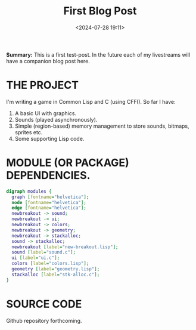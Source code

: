#+title: First Blog Post
#+date: <2024-07-28 19:11>
#+description:
#+filetags: Lisp C Games

*Summary:* This is a first test-post.  In the future each of my livestreams
will have a companion blog post here.

* THE PROJECT
  I'm writing a game in Common Lisp and C (using CFFI).
  So far I have:
  1. A basic UI with graphics.
  2. Sounds (played asynchronously).
  3. Simple (region-based) memory management to store sounds, bitmaps, sprites etc.
  4. Some supporting Lisp code.

* MODULE (OR PACKAGE) DEPENDENCIES.
  #+begin_src dot :file modules.jpg :cmdline -Kdot -Tjpg
    digraph modules {
      graph [fontname="helvetica"];
      node [fontname="helvetica"];
      edge [fontname="helvetica"];
      newbreakout -> sound;
      newbreakout -> ui;
      newbreakout -> colors;
      newbreakout -> geometry;
      newbreakout -> stackalloc;
      sound -> stackalloc;
      newbreakout [label="new-breakout.lisp"];
      sound [label="sound.c"];
      ui [label="ui.c"];
      colors [label="colors.lisp"];
      geometry [label="geometry.lisp"];
      stackalloc [label="stk-alloc.c"];
    }
#+end_src

#+CAPTION: This diagram shows the approximate structure of the program.
#+RESULTS:
[[file:modules.jpg]]

* SOURCE CODE
  Github repository forthcoming.
